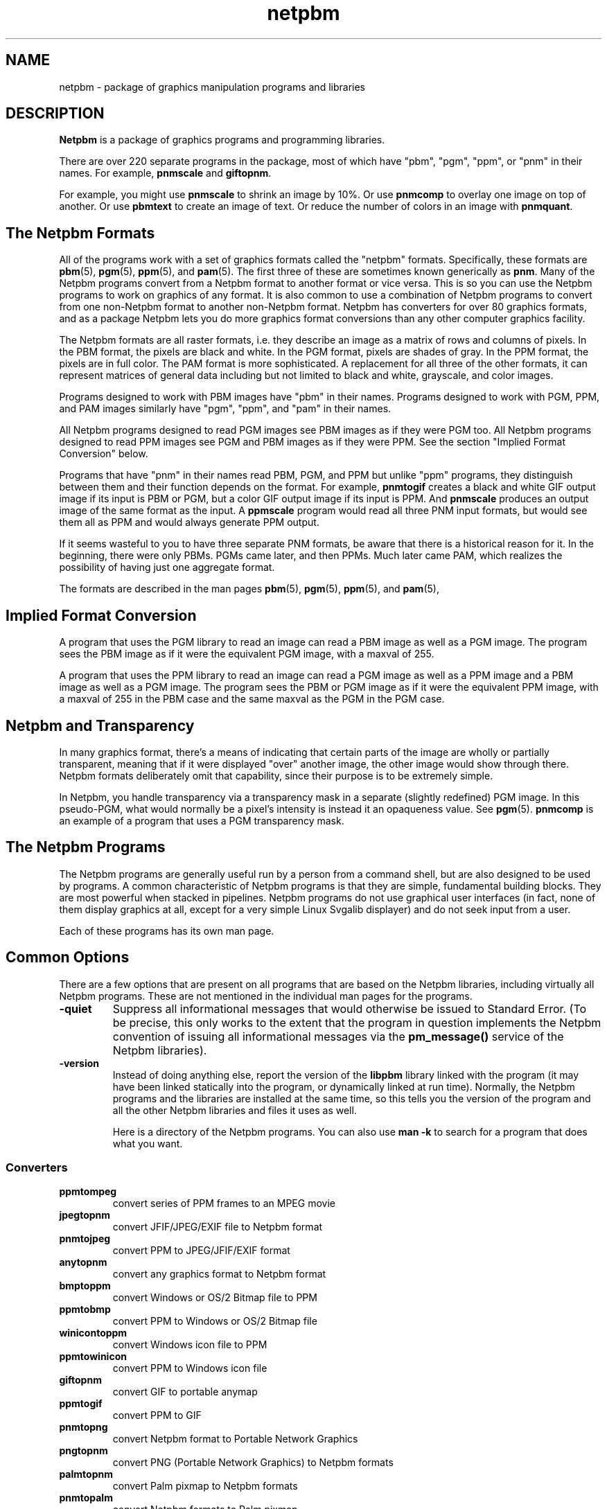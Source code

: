 .TH netpbm 1
.SH NAME
netpbm - package of graphics manipulation programs and libraries

.SH DESCRIPTION
.B Netpbm
is a package of graphics programs and programming libraries.  

There are over 220 separate programs in the package, most of which have 
"pbm", "pgm", "ppm", or "pnm" in their names.  For example, 
.B pnmscale
and
.BR giftopnm .

For example, you might use
.B pnmscale
to shrink an image by 10%.  Or use
.B pnmcomp
to overlay one image on top of another.  Or use
.B pbmtext
to create an image of text.  Or reduce the number of colors in an image
with 
.BR pnmquant .

.SH The Netpbm Formats

All of the programs work with a set of graphics formats called the 
"netpbm" formats.  Specifically, these formats are
.BR pbm (5),
.BR pgm (5),
.BR ppm (5),
and
.BR pam (5).
The first three of these are sometimes known generically as
.BR pnm .
Many of the Netpbm programs convert from a Netpbm format to another
format or vice versa.  This is so you can use the Netpbm programs to
work on graphics of any format.  It is also common to use a
combination of Netpbm programs to convert from one non-Netpbm format
to another non-Netpbm format.  Netpbm has converters for over 80
graphics formats, and as a package Netpbm lets you do more graphics
format conversions than any other computer graphics facility.

The Netpbm formats are all raster formats, i.e. they describe an image
as a matrix of rows and columns of pixels.  In the PBM format, the
pixels are black and white.  In the PGM format, pixels are shades of
gray.  In the PPM format, the pixels are in full color.  The PAM format
is more sophisticated.  A replacement for all three of the other formats,
it can represent matrices of general data including but not limited to
black and white, grayscale, and color images.

Programs designed to work with PBM images have "pbm" in their names.
Programs designed to work with PGM, PPM, and PAM images similarly have
"pgm", "ppm", and "pam" in their names.

All Netpbm programs designed to read PGM images see PBM images as if
they were PGM too.  All Netpbm programs designed to read PPM images
see PGM and PBM images as if they were PPM.  See the section 
"Implied Format Conversion" below.

Programs that have "pnm" in their names read PBM, PGM, and PPM but 
unlike "ppm" programs, they distinguish between them and their 
function depends on the format.  For example,
.B pnmtogif
creates a black and white GIF output image if its input is PBM or
PGM, but a color GIF output image if its input is PPM.  And 
.B pnmscale
produces an output image of the same format as the input.  A
.B ppmscale
program would read all three PNM input formats, but would see them all
as PPM and would always generate PPM output.

If it seems wasteful to you to have three separate PNM formats, be
aware that there is a historical reason for it.  In the beginning,
there were only PBMs.  PGMs came later, and then PPMs.  Much later
came PAM, which realizes the possibility of having just one aggregate
format.

The formats are described in the man pages 
.BR pbm (5),
.BR pgm (5),
.BR ppm (5),
and
.BR pam (5),

.SH Implied Format Conversion

A program that uses the PGM library to read an image can read a PBM image
as well as a PGM image.  The program sees the PBM image as if it were the
equivalent PGM image, with a maxval of 255.

A program that uses the PPM library to read an image can read a PGM
image as well as a PPM image and a PBM image as well as a PGM image.
The program sees the PBM or PGM image as if it were the equivalent PPM
image, with a maxval of 255 in the PBM case and the same maxval as the
PGM in the PGM case.

.SH Netpbm and Transparency

In many graphics format, there's a means of indicating that certain parts
of the image are wholly or partially transparent, meaning that if it were
displayed "over" another image, the other image would show through there.
Netpbm formats deliberately omit that capability, since their purpose is to
be extremely simple.

In Netpbm, you handle transparency via a transparency mask in a separate
(slightly redefined) PGM image.  In this pseudo-PGM, what would normally be
a pixel's intensity is instead it an opaqueness value.  See
.BR pgm (5).
.B pnmcomp
is an example of a program that uses a PGM transparency mask.

.SH The Netpbm Programs

The Netpbm programs are generally useful run by a person from a
command shell, but are also designed to be used by programs.  A common
characteristic of Netpbm programs is that they are simple, fundamental
building blocks.  They are most powerful when stacked in pipelines.
Netpbm programs do not use graphical user interfaces (in fact, none of
them display graphics at all, except for a very simple Linux Svgalib
displayer) and do not seek input from a user.

Each of these programs has its own man page.

.SH Common Options

There are a few options that are present on all programs that are based
on the Netpbm libraries, including virtually all Netpbm programs.  These
are not mentioned in the individual man pages for the programs.

.TP
.B -quiet
Suppress all informational messages that would otherwise be issued to 
Standard Error.  (To be precise, this only works to the extent that the
program in question implements the Netpbm convention of issuing all
informational messages via the 
.B pm_message()
service of the Netpbm libraries).
.TP
.B -version
Instead of doing anything else, report the version of the
.B libpbm
library linked with the program (it may have been linked statically
into the program, or dynamically linked at run time).  Normally, the
Netpbm programs and the libraries are installed at the same time, so
this tells you the version of the program and all the other Netpbm
libraries and files it uses as well.

Here is a directory of the Netpbm programs.  You can also use
.B man -k
to search for a program that does what you want.

.SS  Converters

.TP
.B ppmtompeg    
convert series of PPM frames to an MPEG movie
.TP
.B jpegtopnm    
convert JFIF/JPEG/EXIF file to Netpbm format
.TP
.B pnmtojpeg    
convert PPM to JPEG/JFIF/EXIF format
.TP
.B anytopnm     
convert any graphics format to Netpbm format
.TP
.B bmptoppm     
convert Windows or OS/2 Bitmap file to PPM
.TP
.B ppmtobmp     
convert PPM to Windows or OS/2 Bitmap file
.TP
.B winicontoppm
convert Windows icon file to PPM
.TP
.B ppmtowinicon
convert PPM to Windows icon file
.TP
.B giftopnm     
convert GIF to portable anymap
.TP
.B ppmtogif     
convert PPM to GIF
.TP
.B pnmtopng     
convert Netpbm format to Portable Network Graphics
.TP
.B pngtopnm     
convert PNG (Portable Network Graphics) to Netpbm formats
.TP
.B palmtopnm    
convert Palm pixmap to Netpbm formats
.TP
.B pnmtopalm    
convert Netpbm formats to Palm pixmap
.TP
.B jbigtopbm    
convert JBIG BIE (compressed bitmap) to PBM
.TP
.B pamtopnm
convert a PAM image to PBM, PGM, or PPM
.TP
.B pbmtojbig    
convert PBM to JBIG BIE (compressed bitmap)
.TP
.B pnmtofiasco  
convert Netpbm image to Fiasco (wfa) highly compressed format
.TP
.B fiascotopnm  
convert Fiasco (wfa) highly compressed format to Netpbm image
.TP
.B hpcdtoppm    
convert photo CD to PPM
.TP
.B pbmtonokia
convert PBM to Nokia Smart Messaging Format (SMF)
.TP
.B pbmtowbmp    
convert PBM to WAP (Wireless App Protocol) Wireless Bitmap
.TP
.B wbmptopbm    
convert WAP (Wireless App Protocol) Wireless Bitmap to PBM
.TP
.B neotoppm
convert Atari Neochrome (.neo) image to PPM
.TP
.B ppmtoneo
convert PPM image to Atari Neochrome (.neo)
.TP
.B pbmtomda     
convert from PBM to Microdesign (for Amstrad PCWs)
.TP
.B mdatopbm     
convert from Microdesign (for Amstrad PCWs) to PBM
.TP
.B atktopbm     
convert Andrew Toolkit raster object to PBM
.TP
.B pbmtoatk     
convert PBM to Andrew Toolkit raster object
.TP
.B brushtopbm   
convert Xerox doodle brushes to PBM
.TP
.B cmuwmtopbm   
convert CMU window manager format to PBM
.TP
.B g3topbm      
convert Group 3 FAX to PBM
.TP
.B pbmtog3      
convert PBM to Group 3 FAX
.TP
.B icontopbm    
convert Sun icon to PBM
.TP
.B pbmtoicon    
convert PBM to Sun icon
.TP
.B gemtopnm     
convert GEM .img format to PBM or pixmap
.TP
.B macptopbm    
convert MacPaint to PBM
.TP
.B pbmtomacp    
convert PBM to MacPaint
.TP
.B mgrtopbm     
convert MGR format to PBM
.TP
.B pbmtomgr     
convert PBM to MGR format
.TP
.B pi3topbm     
convert Atari Degas .pi3 to PBM
.TP
.B pbmtopi3     
convert PBM to Atari Degas .pi3
.TP
.B xbmtopbm     
convert X10 or X11 bitmap to PBM
.TP
.B pbmtoxbm     
convert PBM to X11 bitmap
.TP
.B pbmtox10bm   
convert PBM to X10 bitmap
.TP
.B ybmtopbm     
convert Bennet Yee "face" file into PBM
.TP
.B pbmtoybm     
convert PBM into Bennet Yee "face" file
.TP
.B pbmto10x     
convert PBM to Gemini 10x printer graphics
.TP
.B pbmtoascii   
convert PBM to ASCII graphic form
.TP
.B asciitopgm   
convert ASCII character graphics to PGM
.TP
.B pbmtobbnbg   
convert PBM to BBN BitGraph graphics
.TP
.B pbmtocmuwm   
convert PBM to CMU window manager format
.TP
.B pbmtoepson   
convert PBM to Epson printer graphics
.TP
.B pbmtogem     
convert PBM into GEM .img file
.TP
.B pbmtogo      
convert PBM to GraphOn graphics
.TP
.B pbmtolj      
convert PBM to HP LaserJet black and white graphics
.TP
.B ppmtolj      
convert PPM to HP LaserJet color graphics (PCL)
.TP
.B pjtoppm      
convert HP PaintJet file to PPM
.TP
.B ppmtopj      
convert PPM to HP PaintJet file
.TP
.B thinkjettopbm
convert HP Thinkjet printer stream to PBM
.TP
.B pbmtoplot    
convert PBM into Unix plot(5) file
.TP
.B pbmtoptx     
convert PBM to Printronix graphics
.TP
.B pbmtozinc    
convert PBM to Zinc Interface Library icon
.TP
.B fitstopnm    
convert FITS format to portable anymap
.TP
.B pnmtofits    
convert Netpbm formats to FITS format
.TP
.B fstopgm      
convert Usenix FaceSaver(tm) format to PGM
.TP
.B pgmtofs      
convert PGM to Usenix FaceSaver(tm) format
.TP
.B hipstopgm    
convert HIPS format to PGM
.TP
.B lispmtopgm   
convert a Lisp Machine bitmap file into PGM format
.TP
.B pgmtolispm   
convert PGM into Lisp Machine format
.TP
.B pnmtops      
convert Netpbm formats to Postscript
.TP
.B pstopnm      
convert Postscript to Netpbm formats
.TP
.B psidtopgm    
convert PostScript "image" data to PGM
.TP
.B pbmtolps     
convert PBM image to Postscript using lines
.TP
.B pbmtoepsi    
convert a PBM image to encapsulated Postscript preview bitmap
.TP
.B pbmtopsg3
convert PBM images to Postscript using G3 fax compression.
.TP
.B rawtopgm     
convert raw grayscale bytes to PGM
.TP
.B pgmtopbm     
convert PGM to PBM
.TP
.B gouldtoppm   
convert Gould scanner file to PPM
.TP
.B ilbmtoppm    
convert IFF ILBM to PPM
.TP
.B ppmtoilbm    
convert PPM to IFF ILBM
.TP
.B imgtoppm     
convert Img-whatnot to PPM
.TP
.B mtvtoppm     
convert MTV ray-tracer output to PPM
.TP
.B pcxtoppm     
convert PC Paintbrush format to PPM
.TP
.B pgmtoppm      
colorize a portable graymap into a PPM
.TP
.B pi1toppm     
convert Atari Degas .pi1 to PPM
.TP
.B ppmtopi1     
convert PPM to Atari Degas .pi1
.TP
.B picttoppm    
convert Macintosh PICT to PPM
.TP
.B ppmtopict    
convert PPM to Macintosh PICT
.TP
.B qrttoppm     
convert QRT ray-tracer output to PPM
.TP
.B rawtoppm     
convert raw RGB bytes to PPM
.TP
.B sldtoppm     
convert an AutoCAD slide file into a PPM
.TP
.B spctoppm     
convert Atari compressed Spectrum to PPM
.TP
.B sputoppm     
convert Atari uncompressed Spectrum to PPM
.TP
.B tgatoppm     
convert TrueVision Targa file to PPM
.TP
.B ppmtotga     
convert PPM to TrueVision Targa file
.TP
.B ximtoppm     
convert Xim to PPM
.TP
.B xpmtoppm     
convert XPM format to PPM
.TP
.B ppmtoxpm     
convert PPM to XPM format
.TP
.B yuvtoppm     
convert Abekas YUV format to PPM
.TP
.B eyuvtoppm    
convert Encoder/Berkeley YUV format to PPM
.TP
.B ppmtoeyuv    
convert PPM to Encoder/Berkeley YUV format
.TP
.B ppmtoyuv     
convert PPM to Abekas YUV format
.TP
.B ppmtoyuvsplit
convert PPM to 3 subsampled raw YUV files
.TP
.B yuvsplittoppm 
merge 3 subsampled raw YUV files to one PPM
.TP
.B ppmtoacad    
convert PPM to AutoCAD database or slide
.TP
.B ppmtoicr     
convert PPM to NCSA ICR graphics
.TP
.B ppmtopcx     
convert PPM to PC Paintbrush format
.TP
.B ppmtopgm     
convert PPM to portable graymap
.TP
.B ppmtopuzz    
convert PPM to X11 "puzzle" file
.TP
.B rasttopnm    
convert Sun raster file to Netpbm formats
.TP
.B pnmtorast    
convert Netpbm formats to Sun raster file
.TP
.B tifftopnm    
convert TIFF file to portable anymap
.TP
.B pnmtotiff    
convert Netpbm formats to TIFF RGB file
.TP
.B pnmtotiffcmyk
convert Netpbm formats to TIFF CMYK file
.TP
.B xwdtopnm     
convert X10 or X11 window dump to Netpbm formats
.TP
.B pnmtoxwd     
convert Netpbm formats to X11 window dump
.TP
.B pnmtoplainpnm
convert regular Netpbm format image into plain Netpbm format
.TP
.B pbmtopgm     
convert PBM file to PGM by averaging areas
.TP
.B 411toppm     
convert 411 (Sony Mavica) to PPM
.TP
.B ppmtosixel   
convert PPM to DEC sixel format
.TP
.B ppmtouil     
convert PPM to Motif UIL icon file
.TP
.B sbigtopgm    
convert Santa Barbara Instrument Group CCD file to PGM
.TP
.B vidtoppm     
convert Parallax XVideo JPEG to sequence of PPM files
.TP
.B pnmtorle     
convert PNM to Utah Raster Toolkit (urt/rle) file
.TP
.B rletopnm     
convert Utah Raster Toolkit (urt/rle) file to PNM
.TP
.B ppmtoleaf    
convert PPM to Interleaf
.TP
.B leaftoppm    
convert Interleaf to PPM
.TP
.B bioradtopgm  
convert Biorad confocal image to PGM
.TP
.B pbmtoln03    
convert PGM image to Dec LN03+ Sixel image
.TP
.B pbmtopk      
convert PBM image to packed format (PK) font
.TP
.B pktopbm      
convert packed format (PK) font to PBM image

.SS Image Generators

All of these generate Netpbm format output.

.TP
.B pbmmake       
create a blank PBM image of a specified size
.TP
.B ppmmake       
create a PPM image of a specified size and color
.TP
.B pgmramp       
generate a grayscale ramp
.TP
.B ppmpat        
create a pretty PPM image
.TP
.B ppmrainbow
create a spectrum-like image with colors fading together.
.TP
.B pgmnoise      
create a PGM image of white noise
.TP
.B pbmtext       
render text into a PBM image
.TP
.B pbmupc        
create a Universal Product Code PBM image
.TP
.B ppmcie        
generate a CIE color map PPM image
.TP
.B pbmpage       
create a printer test pattern page in PBM format
.TP
.B ppmcolors
create a color map (PPM image) containing all possible colors of given maxval


.SS Image Editors

All of these work on the Netpbm formats

.TP
.B ppmlabel      
Add text to an image
.TP              
.B pnmshadow     
add a shadow to an image so it looks like it's floating
.TP              
.B ppmbrighten   
brighten or dim an image -- change saturation and value
.TP              
.B ppmdim        
dim an image - different way from ppmbrighten
.TP              
.B pbmreduce     
reduce a PBM N times, using Floyd-Steinberg
.TP              
.B pgmnorm       
normalize contrast in a PGM image
.TP              
.B ppmnorm       
normalize contrast in a PPM image
.TP              
.B pbmpscale     
enlarge a PBM image with edge smoothing
.TP              
.B pnmscale      
scale an image with high precision
.TP              
.B pnmscalefixed 
scale an image quickly with low precision
.TP              
.B pnmenlarge    
enlarge an image N times
.TP              
.B ppmdither     
ordered dither for color images
.TP
.B pnmcolormap
Choose the N best colors to represent an image; create a colormap
.TP
.B pnmremap
Replace colors in an image with those from a color map
.TP              
.B ppmquant      
quantize colors in a color image down to fewer colors
.TP              
.B pnmquant      
quantize colors/shades in a color or grayscale image down to fewer
.TP              
.B ppmquantall   
quantize colors on many files
.TP              
.B ppmrelief     
run a Laplacian Relief filter on a PPM
.TP              
.B pnmarith      
perform arithmetic on two images
.TP              
.B pnmcat        
concatenate images
.TP              
.B pnmpad        
add borders to an image
.TP              
.B pnmcomp       
create composite (overlay) of images
.TP              
.B ppmmix        
mix (overlay) two images.
.TP              
.B pnmcrop       
crop all like-colored borders off an image
.TP
.B pamcut
select a rectangular region from an image
.TP              
.B pnmcut        
obsolete version of 
.B pamcut
(kept because it may have fewer bugs)
.TP
.B pamdice
slice an image into many horizontally and/or vertically
.TP
.B pamdeinterlace
remove every other row from an image
.TP
.B pamchannel
extract a single plane (channel, e.g. R, G, or B) from an image
.TP              
.B pnmdepth      
change the maxval in an image
.TP              
.B pnmflip       
perform one or more flip operations on an image
.TP              
.B pamstretch
scale up an image by inserting interpolated pixels
.TP              
.B pamstretch-gen 
scale by non-integer values using pamstretch and pnmscale
.TP              
.B pnminvert     
invert an image
.TP              
.B pnmgamma      
perform gamma correction on an image
.TP
.B pnmhisteq
histogram equalize image to increase contrast
.TP              
.B pnmmargin     
add a margin to an image
.TP              
.B pnmpaste      
paste a rectangle into an image
.TP              
.B pnmrotate     
rotate an image
.TP              
.B pnmshear      
shear an image
.TP              
.B pnmsmooth     
smooth am image
.TP              
.B pnmtile       
replicate an image into a specified size
.TP              
.B pbmclean      
remove lone pixels (snow) from a PBM image
.TP              
.B pnmalias      
antialias an image
.TP              
.B ppmchange     
change all of one color to another in PPM image
.TP
.B pnmnlfilt
filter an image by replacing each pixel with a function of nearby pixels
.TP              
.B ppmshift      
shift lines of PPM image left or right a random amount
.TP              
.B ppmspread     
move pixels of PPM image a random amount
.TP              
.B pnmconvol     
general MxN convolution on an image
.TP
.B rgb3toppm     
combine three portable graymaps into one PPM
.TP
.B ppmtorgb3     
separate a PPM into three portable graymaps
.TP              
.B pbmlife       
apply Conway's rules of Life to a PBM image
.TP              
.B ppmdist       
map colors to high contrast grayscales arbitrarily
.TP              
.B ppmntsc       
adjust colors so they are legal for NTSC or PAL television


.SS Image Analyzers

These all work on the Netpbm formats as input.

.TP
.B pnmfile       
describe an image's vital characteristics
.TP
.B pnmpsnr       
measure difference between two images
.TP
.B pgmedge       
edge-detect a PGM image
.TP
.B pgmenhance    
edge-enhance a PGM image
.TP
.B pgmslice      
print grayscale values for a row or column of a PGM image
.TP
.B pgmtexture    
calculate textural features on a PGM image
.TP
.B pgmhist       
print a histogram of the values in a PGM image
.TP
.B ppmhist       
print a histogram of a PPM
.TP
.B pnmhistmap
draw a histogram of a PGM or PPM
.TP
.B ppmtomap      
generate a map of all colors in an image
.TP
.B ppm3d
generate a blue/green 3D glasses image from two images

.SS Miscellaneous

.TP
.B ppmsvgalib
display a PPM image on a Linux virtual console using Svgalib
.TP
.B pbmmask       
create a mask bitmap from a regular bitmap
.TP
.B ppmcolormask  
create mask of areas of a certain color in an image
.TP
.B pnmsplit      
split a multi-image Netpbm file into multiple 1-image files
.TP
.B pnmindex      
build a visual index of a bunch of Netpbm images
.TP
.B pcdindex      
build a visual index of a photo CD from PCD overview file
.TP
.B pnmmontage    
build multiple Netpbm images into a single montage image
.TP
.B pgmbentley    
Bentleyize a PGM image
.TP
.B pgmcrater     
create cratered terrain by fractal forgery
.TP
.B pamoil        
turn a PNM or PAM image into an oil painting
.TP
.B ppmforge      
fractal forgeries of clouds, planets, and starry skies
.TP
.B pgmkernel     
generate a convolution kernel
.TP
.B ppmtv         
Make an image lined so it looks like an old TV
.TP
.B pbmto4425     
Display PBM image on AT&T 4425 ASCII terminal with gfx chars
    
.SS Uncatalogued As Yet

.TP
.B pnmtoddif
.TP
.B pnmtosgi
.TP
.B pnmtosir
.TP
.B ppmflash
.TP
.B ppmqvga
.TP
.B ppmtomitsu
.TP
.B ppmtopjxl
.TP
.B sgitopnm
.TP
.B sirtopnm
.TP
.B spottopgm
.TP
.B xvminitoppm
.TP
.B zeisstopnm


.SH The Netpbm Libraries

The Netpbm programming libraries, 
.BR libpbm (3),
.BR libpgm (3),
.BR libppm (3),
and
.BR libpnm (3),
make it easy to write programs that manipulate graphic images.  Their
main function is to read and write files in the Netpbm format, and
because the Netpbm package contains converters for all the popular
graphics formats, if your program reads and writes the Netpbm formats,
you can use it with any formats.

But the libraries also contain some utility functions, such as character
drawing and RGB/YCrCb conversion.

The libraries have the conventional C linkage.  Virtually all programs
in the Netpbm package are based on the Netpbm libraries.


.SS Application Notes

As a collection of primitive tools, the power of Netpbm is multiplied
by the power of all the other unix tools you can use with them.  These
notes remind you of some of the more useful ways to do this.  Often,
when people want to add high level functions to the Netpbm tools, they
have overlooked some existing tool that, in combination with Netpbm,
already does it.

Often, you need to apply some conversion or edit to a whole bunch of files.

As a rule, Netpbm programs take one input file and produce one output file,
usually on Standard Output.  This is for flexibility, since you so often 
have to pipeline many tools together.

Here is an example of a shell command to convert all your of PNG files
(named *.png) to JPEG files named *.jpg:

.B  for i in *.png; do pngtopnm $i | ppmtojpeg >`basename $i .png`.jpg; done

Or you might just generate a stream of individual shell commands, one
per file, with awk or perl.  Here's how to brighten 30 YUV images that
make up one second of a movie, keeping the images in the same files:

.B ls *.yuv \
.br
.B   | perl -ne 'chomp; 
.br
.B               print "yuvtoppm $_ | ppmbrighten -v 100 | ppmtoyuv >tmp$$.yuv;", 
.br
.B                     "mv tmp$$.yuv $_\n" 
.br
.B              ' \
.br
.B   | sh 

The tools 
.B find 
(with the 
.B -exec 
option) and 
.B xargs 
are also useful for simple manipulation of groups of files.

Some shells' "process substitution" facility can help where a
non-Netpbm program expects you to identify a disk file for input and
you want it to use the result of a Netpbm manipulation.  Say printcmyk
takes the filename of a Tiff CMYK file as input and what you have is a
PNG file 
.BR abc.png .  
Try:

.B   printcmyk <({ pngtopnm abc.png | pnmtotiffcmyk ; })

It works in the other direction too, if you have a program that makes you
name its output file and you want the output to go through a Netpbm tool.

.SS Other Graphics Software

Netpbm contains primitive building blocks.  It certainly is not a complete
graphics library.

The first thing you will need to make use of any of these tools is a viewer.
For the X inclined, there is
.BR xzgv .  
See
.BR ftp://metalab.unc.edu/pub/Linux/apps/graphics/viewers/X .

.B xloadimage
and its extension
.B xli
are also common ways to display a graphic image in X.

.B ImageMagick 
is like a visual version of Netpbm.  Using the X/Window system on
Unix, you can do basic editing of images and lots of format
conversions.  The package does include at least some non-visual tools.
Convert, Mogrify, Montage, and Animate are popular programs from the 
.B ImageMagick 
package.
.B ImageMagick 
runs on Unix, Windows, Windows NT, Macintosh, and VMS.

The Gimp is a visual image editor for Unix and X, in the same category
as the more famous, less capable, and much more expensive Adobe
Photoshop, etc. for Windows.  See 
.BR http://www.gimp.org .

The 
.B file 
program looks at a file and tells you what kind of file it 
is.  It recognizes most of the graphics formats with which Netpbm 
deals, so it is pretty handy for graphics work.  Netpbm's 
.B anytopnm
program depends on 
.B file.  
See 
.BR ftp://ftp.astron.com/pub/file .

The Utah Raster Toolkit serves a lot of the same purpose as Netpbm,
but without the emphasis on format conversions.  This package is based
on the RLE format, which you can convert to and from the Netpbm
formats.  
.B http://www.cs.utah.edu/research/projects/alpha1/urt.html
gives some information on the Utah Raster Toolkit, but does not tell
where to get it.


There are some Netpbm-like graphics tools distributed by the Army High
Performance Computing Research Center at
.BR http://www.arc.umn.edu/gvl-software/media-tools.html .  
These operate directly on non-Netpbm format images, so they aren't
included in the Netpbm package.  However, you can use them with any
image format by using the Netpbm format converters.


.B Ivtools 
is a suite of free X Windows drawing editors for Postscript,
Tex, and web graphics production, as well as an embeddable and
extendable vector graphic shell.  It uses the Netpbm facilities.
See 
.BR http://www.ivtools.org .

.B Ilib 
is a C subroutine library with functions for adding text to an
image (as you might do at a higher level with 
.BR pbmtext ", " pnmcomp , 
etc.).
It works with Netpbm input and output.  Find it at 
.BR http://www.radix.net/~cknudsen/Ilib .  
Netpbm also includes character drawing functions in the 
.B libppm
library, but they do not have as fancy font capabilities (see 
.B ppmlabel
for an example of use of the Netpbm character drawing functions).

.B GD
is a library of graphics routines that is part of PHP.  It has a subset of
Netpbm's functions and has been found to resize images more slowly and with
less quality.

.B pnm2ppa 
converts to HP's "Winprinter" format (for HP 710, 720, 820,
1000, etc).  It is a superset of Netpbm's 
.B pbmtoppa 
and handles, notably, color.  However, it is more of a printer driver
than a Netpbm-style primitive graphics building block.  See
.BR http://sourceforge.net/project/?group_id=1322 .

The program 
.B morph 
morphs one image into another.  It uses Targa format
images, but you can use 
.B tgatoppm 
and 
.B ppmtotga 
to deal with that format.  You have to use the graphical (X/Tk) Xmorph
to create the mesh files that you must feed to 
.BR morph .  
.B morph 
is part of the Xmorph package.  See
.BR http://www.colorado-research.com/~gourlay/software/Graphics/Xmorph .

To create an animated GIF, or extract a frame from one, use 
.BR gifsicle .
.B gifsicle 
converts between animated GIF and still GIF, and you can use
.B ppmtogif 
and 
.B giftopnm 
to connect up to all the Netpbm utilities.  See
.BR http://www.lcdf.org/gifsicle .

To convert an image of text to text (optical character recongition -
OCR), use 
.B gocr 
(think of it as an inverse of 
.BR pbmtext ).  
See
.BR http://altmark.nat.uni-magdeburg.de/~jschulen/ocr/ .

.B http://schaik.com/pngsuite
contains a PNG test suite -- a whole bunch of PNG images exploiting the
various features of the PNG format.

Another version of 
.BR pnmtopng / pngtopnm
is at 
.BR http://www.schaik.com/png/pnmtopng.html .
The version in Netpbm was actually based on that package a long time
ago, and you can expect to find better exploitation of the PNG format,
especially recent enhancements, in that package.  It may be a little
less consistent with the Netpbm project and less exploitive of recent
Netpbm format enhancements, though.

.B jpegtran
Does some of the same transformations as Netpbm is famous for, but does
them specifically on JPEG files and does them without loss of information.
By contrast, if you were to use Netpbm, you would first decompress the
JPEG image to Netpbm format, then transform the image, then compress it
back to JPEG format.  In that recompression, you lose a little image
information because JPEG is a lossy compression.
.B jpegtran
comes with the Independent Jpeg Group's (http://www.ijg.org) JPEG library.

Some tools to deal with EXIF files (see also Netpbm's
.B jpegtopnm 
and
.BR pnmtojpeg ):
To dump (interpret) an EXIF header: Exifdump
((http://topo.math.u-psud.fr/~bousch/exifdump.py) or Jhead
(http://www.sentex.net/~mwandel/jhead).

A Python EXIF library and dumper:  http://pyexif.sourceforge.net.

Latex2html converts Latex document source to HTML document source.  Part
of that involves graphics, and Latex2html uses Netpbm tools for some of
that.  But Latex2html through its history has had some rather esoteric
codependencies with Netpbm.  Older Latex2html doesn't work with current
Netpbm.  Latex2html-99.2beta8 works, though.


.SS Other Graphics Formats

People never seem to tire of inventing new graphics formats, often 
completely redundant with pre-existing ones.  Netpbm cannot keep up
with them.  Here is a list of a few that we know Netpbm does 
.I not
handle (yet).

  CAL (originated by US Department Of Defense, favored by architects).
http://www.landfield.com/faqs/graphics/fileformats-faq/part3/section-24.html

  array formats dx, general, netcdf, CDF, hdf, cm

  CGM+

  Windows Meta File (.WMF).  Libwmf converts from WMF to things like 
Latex, PDF, PNG.  Some of these can be input to Netpbm.

  Microsoft Word, RTF.  Microsoft keeps a proprietary hold on these formats.
Any software you see that can handle them is likely to cost money.

  DXF (AutoCAD)

.SH HISTORY

Netpbm has a long history, starting with Jef Poskanzer's 
.B Pbmplus
package in 1988.  The file
.I HISTORY
in the Netpbm source code contains a historical overview as well as a
detailed history release by release.

.SH AUTHOR

.B Netpbm 
is based on the 
.B Pbmplus
package by Jef Poskanzer, first distributed in 1988 and maintained by
him until 1991.  But the package contains work by countless other
authors, added since Jef's original work.  In fact, the name is
derived from the fact that the work was contributed by people all over
the world via the Internet, when such collaboration was still novel
enough to merit naming the package after it.

Bryan Henderson has been maintaining
.B Netpbm
since 1999.  In addition to packaging work by others, Bryan has also
written a significant amount of new material for the package.


